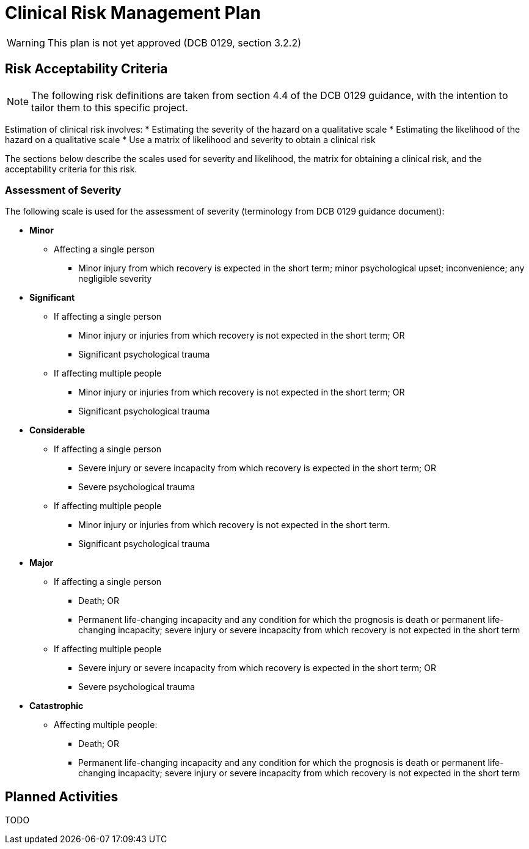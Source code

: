 = Clinical Risk Management Plan

WARNING: This plan is not yet approved (DCB 0129, section 3.2.2)

== Risk Acceptability Criteria

NOTE: The following risk definitions are taken from section 4.4 of the DCB 0129 guidance, with the intention to tailor them to this specific project.

Estimation of clinical risk involves:
* Estimating the severity of the hazard on a qualitative scale
* Estimating the likelihood of the hazard on a qualitative scale
* Use a matrix of likelihood and severity to obtain a clinical risk

The sections below describe the scales used for severity and likelihood, the matrix for obtaining a clinical risk, and the acceptability criteria for this risk.

=== Assessment of Severity

The following scale is used for the assessment of severity (terminology from DCB 0129 guidance document):

* *Minor*
** Affecting a single person
*** Minor injury from which recovery is expected in the short term; minor psychological upset; inconvenience; any negligible severity
* *Significant*
** If affecting a single person
*** Minor injury or injuries from which recovery is not expected in the short term; OR
*** Significant psychological trauma
** If affecting multiple people
*** Minor injury or injuries from which recovery is not expected in the short term; OR
*** Significant psychological trauma
* *Considerable* 
** If affecting a single person
*** Severe injury or severe incapacity from which recovery is expected in the short term; OR
*** Severe psychological trauma
** If affecting multiple people
*** Minor injury or injuries from which recovery is not expected in the short term.
*** Significant psychological trauma
* *Major* 
** If affecting a single person
*** Death; OR
*** Permanent life-changing incapacity and any condition for which the prognosis is death or permanent life-changing incapacity; severe injury or severe incapacity from which recovery is not expected in the short term
** If affecting multiple people
*** Severe injury or severe incapacity from which recovery is expected in the short term; OR
*** Severe psychological trauma
* *Catastrophic*
** Affecting multiple people:
*** Death; OR
*** Permanent life-changing incapacity and any condition for which the prognosis is death or permanent life-changing incapacity; severe injury or severe incapacity from which recovery is not expected in the short term

== Planned Activities

TODO
